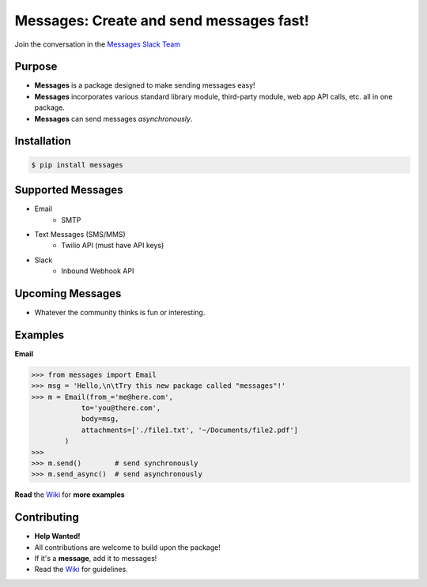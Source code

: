 Messages: Create and send messages fast!
========================================

.. image:: https://img.shields.io/badge/built%20with-Python3-red.svg
    :target: https://www.python.org/

.. image:: https://travis-ci.org/trp07/messages.svg?branch=master
    :target: https://travis-ci.org/trp07/messages

.. image:: https://coveralls.io/repos/github/trp07/messages/badge.svg?branch=master
    :target: https://coveralls.io/github/trp07/messages?branch=master

.. image:: https://img.shields.io/badge/license-MIT-blue.svg
    :target: https://github.com/trp07/messages/blob/master/LICENSE

.. image:: https://messages-py.herokuapp.com/badge.svg
    :target: https://messages-py.herokuapp.com


Join the conversation in the `Messages Slack Team <https://messages-py.herokuapp.com>`_


Purpose
-------
- **Messages** is a package designed to make sending messages easy!
- **Messages** incorporates various standard library module, third-party module, web app API calls, etc. all in one package.
- **Messages** can send messages *asynchronously*.


Installation
------------
.. code-block:: console

  $ pip install messages


Supported Messages
------------------
- Email
    - SMTP

- Text Messages (SMS/MMS)
    - Twilio API (must have API keys)

- Slack
    - Inbound Webhook API


Upcoming Messages
-----------------
- Whatever the community thinks is fun or interesting.


Examples
--------
**Email**

.. code-block:: python

    >>> from messages import Email
    >>> msg = 'Hello,\n\tTry this new package called "messages"!'
    >>> m = Email(from_='me@here.com',
                to='you@there.com',
                body=msg,
                attachments=['./file1.txt', '~/Documents/file2.pdf']
            )
    >>>
    >>> m.send()        # send synchronously
    >>> m.send_async()  # send asynchronously


**Read** the `Wiki <https://github.com/trp07/messages/wiki>`_ for **more examples**



Contributing
------------
- **Help Wanted!**
- All contributions are welcome to build upon the package!
- If it's a **message**, add it to messages!
- Read the `Wiki <https://github.com/trp07/messages/wiki>`_ for guidelines.


